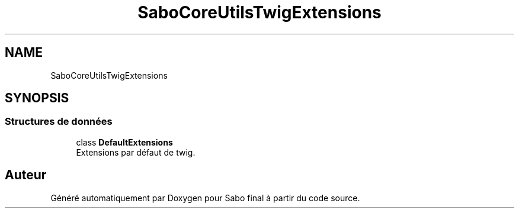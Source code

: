 .TH "SaboCore\Utils\TwigExtensions" 3 "Mardi 23 Juillet 2024" "Version 1.1.1" "Sabo final" \" -*- nroff -*-
.ad l
.nh
.SH NAME
SaboCore\Utils\TwigExtensions
.SH SYNOPSIS
.br
.PP
.SS "Structures de données"

.in +1c
.ti -1c
.RI "class \fBDefaultExtensions\fP"
.br
.RI "Extensions par défaut de twig\&. "
.in -1c
.SH "Auteur"
.PP 
Généré automatiquement par Doxygen pour Sabo final à partir du code source\&.
